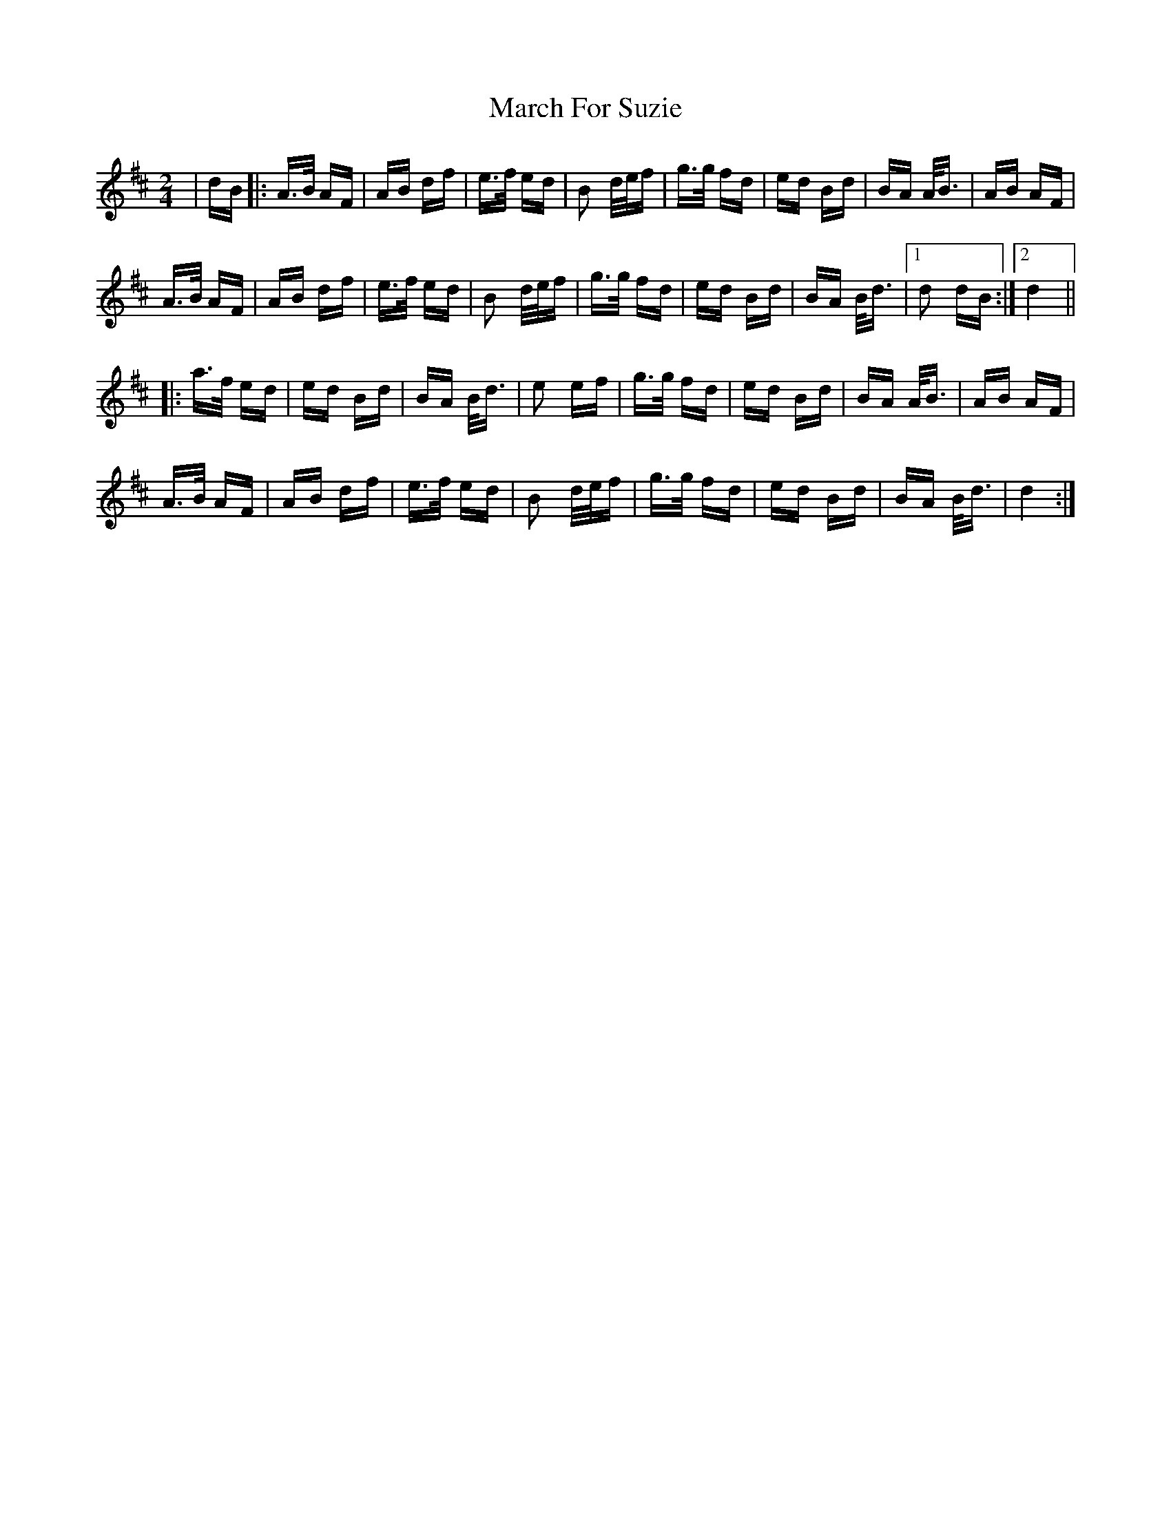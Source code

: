 X: 25380
T: March For Suzie
R: polka
M: 2/4
K: Dmajor
|dB|:A>B AF|AB df|e>f ed|B2 d/e/f|g>g fd|ed Bd|BA A<B|AB AF|
A>B AF|AB df|e>f ed|B2 d/e/f|g>g fd|ed Bd|BA B<d|1 d2 dB:|2 d4||
|:a>f ed|ed Bd|BA B<d|e2 ef|g>g fd|ed Bd|BA A<B|AB AF|
A>B AF|AB df|e>f ed|B2 d/e/f|g>g fd|ed Bd|BA B<d|d4:|

